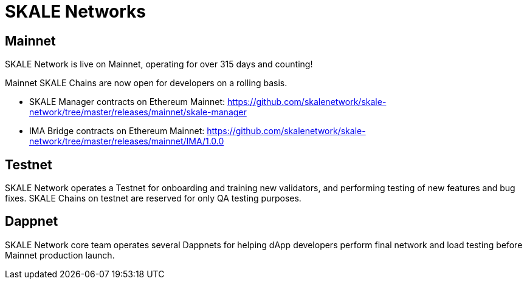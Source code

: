= SKALE Networks

== Mainnet

SKALE Network is live on Mainnet, operating for over 315 days and counting!

Mainnet SKALE Chains are now open for developers on a rolling basis.

* SKALE Manager contracts on Ethereum Mainnet: https://github.com/skalenetwork/skale-network/tree/master/releases/mainnet/skale-manager
* IMA Bridge contracts on Ethereum Mainnet: https://github.com/skalenetwork/skale-network/tree/master/releases/mainnet/IMA/1.0.0

== Testnet

SKALE Network operates a Testnet for onboarding and training new validators, and performing testing of new features and bug fixes. SKALE Chains on testnet are reserved for only QA testing purposes.

== Dappnet

SKALE Network core team operates several Dappnets for helping dApp developers perform final network and load testing before Mainnet production launch. 